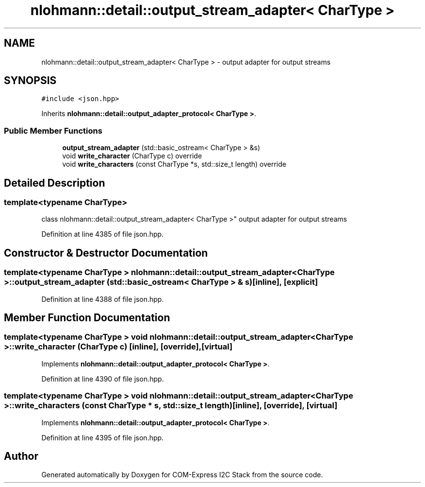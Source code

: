 .TH "nlohmann::detail::output_stream_adapter< CharType >" 3 "Tue Aug 8 2017" "Version 1.0" "COM-Express I2C Stack" \" -*- nroff -*-
.ad l
.nh
.SH NAME
nlohmann::detail::output_stream_adapter< CharType > \- output adapter for output streams  

.SH SYNOPSIS
.br
.PP
.PP
\fC#include <json\&.hpp>\fP
.PP
Inherits \fBnlohmann::detail::output_adapter_protocol< CharType >\fP\&.
.SS "Public Member Functions"

.in +1c
.ti -1c
.RI "\fBoutput_stream_adapter\fP (std::basic_ostream< CharType > &s)"
.br
.ti -1c
.RI "void \fBwrite_character\fP (CharType c) override"
.br
.ti -1c
.RI "void \fBwrite_characters\fP (const CharType *s, std::size_t length) override"
.br
.in -1c
.SH "Detailed Description"
.PP 

.SS "template<typename CharType>
.br
class nlohmann::detail::output_stream_adapter< CharType >"
output adapter for output streams 
.PP
Definition at line 4385 of file json\&.hpp\&.
.SH "Constructor & Destructor Documentation"
.PP 
.SS "template<typename CharType > \fBnlohmann::detail::output_stream_adapter\fP< CharType >::\fBoutput_stream_adapter\fP (std::basic_ostream< CharType > & s)\fC [inline]\fP, \fC [explicit]\fP"

.PP
Definition at line 4388 of file json\&.hpp\&.
.SH "Member Function Documentation"
.PP 
.SS "template<typename CharType > void \fBnlohmann::detail::output_stream_adapter\fP< CharType >::write_character (CharType c)\fC [inline]\fP, \fC [override]\fP, \fC [virtual]\fP"

.PP
Implements \fBnlohmann::detail::output_adapter_protocol< CharType >\fP\&.
.PP
Definition at line 4390 of file json\&.hpp\&.
.SS "template<typename CharType > void \fBnlohmann::detail::output_stream_adapter\fP< CharType >::write_characters (const CharType * s, std::size_t length)\fC [inline]\fP, \fC [override]\fP, \fC [virtual]\fP"

.PP
Implements \fBnlohmann::detail::output_adapter_protocol< CharType >\fP\&.
.PP
Definition at line 4395 of file json\&.hpp\&.

.SH "Author"
.PP 
Generated automatically by Doxygen for COM-Express I2C Stack from the source code\&.
